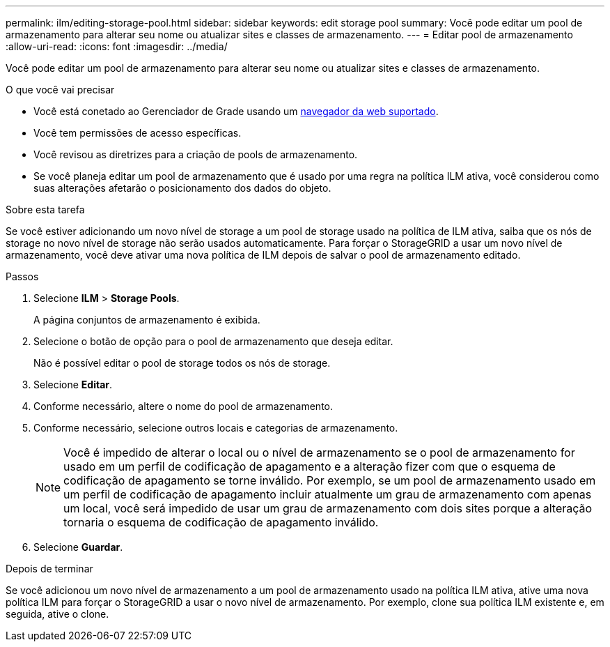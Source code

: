 ---
permalink: ilm/editing-storage-pool.html 
sidebar: sidebar 
keywords: edit storage pool 
summary: Você pode editar um pool de armazenamento para alterar seu nome ou atualizar sites e classes de armazenamento. 
---
= Editar pool de armazenamento
:allow-uri-read: 
:icons: font
:imagesdir: ../media/


[role="lead"]
Você pode editar um pool de armazenamento para alterar seu nome ou atualizar sites e classes de armazenamento.

.O que você vai precisar
* Você está conetado ao Gerenciador de Grade usando um xref:../admin/web-browser-requirements.adoc[navegador da web suportado].
* Você tem permissões de acesso específicas.
* Você revisou as diretrizes para a criação de pools de armazenamento.
* Se você planeja editar um pool de armazenamento que é usado por uma regra na política ILM ativa, você considerou como suas alterações afetarão o posicionamento dos dados do objeto.


.Sobre esta tarefa
Se você estiver adicionando um novo nível de storage a um pool de storage usado na política de ILM ativa, saiba que os nós de storage no novo nível de storage não serão usados automaticamente. Para forçar o StorageGRID a usar um novo nível de armazenamento, você deve ativar uma nova política de ILM depois de salvar o pool de armazenamento editado.

.Passos
. Selecione *ILM* > *Storage Pools*.
+
A página conjuntos de armazenamento é exibida.

. Selecione o botão de opção para o pool de armazenamento que deseja editar.
+
Não é possível editar o pool de storage todos os nós de storage.

. Selecione *Editar*.
. Conforme necessário, altere o nome do pool de armazenamento.
. Conforme necessário, selecione outros locais e categorias de armazenamento.
+

NOTE: Você é impedido de alterar o local ou o nível de armazenamento se o pool de armazenamento for usado em um perfil de codificação de apagamento e a alteração fizer com que o esquema de codificação de apagamento se torne inválido. Por exemplo, se um pool de armazenamento usado em um perfil de codificação de apagamento incluir atualmente um grau de armazenamento com apenas um local, você será impedido de usar um grau de armazenamento com dois sites porque a alteração tornaria o esquema de codificação de apagamento inválido.

. Selecione *Guardar*.


.Depois de terminar
Se você adicionou um novo nível de armazenamento a um pool de armazenamento usado na política ILM ativa, ative uma nova política ILM para forçar o StorageGRID a usar o novo nível de armazenamento. Por exemplo, clone sua política ILM existente e, em seguida, ative o clone.
